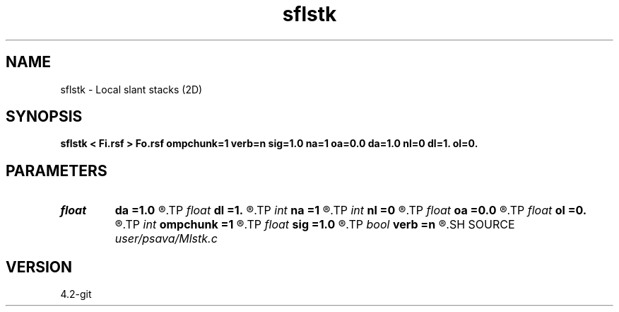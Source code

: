 .TH sflstk 1  "APRIL 2023" Madagascar "Madagascar Manuals"
.SH NAME
sflstk \- Local slant stacks (2D) 
.SH SYNOPSIS
.B sflstk < Fi.rsf > Fo.rsf ompchunk=1 verb=n sig=1.0 na=1 oa=0.0 da=1.0 nl=0 dl=1. ol=0.
.SH PARAMETERS
.PD 0
.TP
.I float  
.B da
.B =1.0
.R  
.TP
.I float  
.B dl
.B =1.
.R  
.TP
.I int    
.B na
.B =1
.R  
.TP
.I int    
.B nl
.B =0
.R  
.TP
.I float  
.B oa
.B =0.0
.R  
.TP
.I float  
.B ol
.B =0.
.R  
.TP
.I int    
.B ompchunk
.B =1
.R  	OpenMP data chunk size
.TP
.I float  
.B sig
.B =1.0
.R  
.TP
.I bool   
.B verb
.B =n
.R  [y/n]	verbosity flag
.SH SOURCE
.I user/psava/Mlstk.c
.SH VERSION
4.2-git
